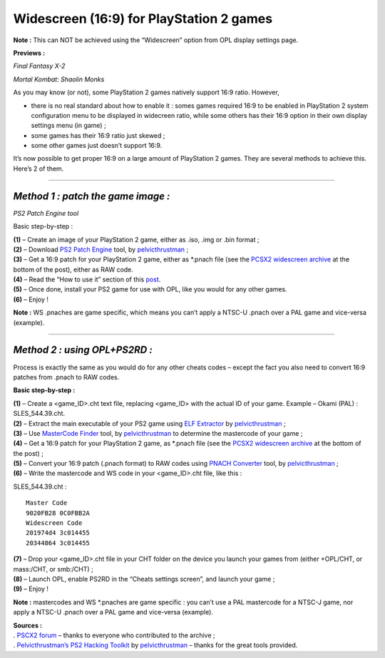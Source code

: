 **Widescreen (16:9) for PlayStation 2 games**
=============================================

**Note :** This can NOT be achieved using the “Widescreen” option from
OPL display settings page.

**Previews :**

.. image:: http://i.imgur.com/gYElt.giff
   :alt: title

*Final Fantasy X-2*

.. image:: http://www.abload.de/img/pcsx2-2012-09-09-23-1jsxm7.gif
   :alt: title

*Mortal Kombat: Shaolin Monks*

As you may know (or not), some PlayStation 2 games natively support 16:9
ratio. However,

-  there is no real standard about how to enable it : somes games
   required 16:9 to be enabled in PlayStation 2 system configuration
   menu to be displayed in widecreen ratio, while some others has their
   16:9 option in their own display settings menu (in game) ;
-  some games has their 16:9 ratio just skewed ;
-  some other games just doesn’t support 16:9.

It’s now possible to get proper 16:9 on a large amount of PlayStation 2
games. They are several methods to achieve this. Here’s 2 of them.

----

*Method 1 : patch the game image :*
-----------------------------------

.. image:: 2155596679-preview.png
   :alt: title

*PS2 Patch Engine tool*

Basic step-by-step :

| **(1)** – Create an image of your PlayStation 2 game, either as .iso,
  .img or .bin format ;
| **(2)** – Download `PS2 Patch
  Engine <http://psx-scene.com/forums/f19/ps2-patch-engine-117652/#post1088717>`__
  tool, by
  `pelvicthrustman <http://psx-scene.com/forums/members/pelvicthrustman/>`__
  ;
| **(3)** – Get a 16:9 patch for your PlayStation 2 game, either as
  \*.pnach file (see the `PCSX2 widescreen
  archive <http://forums.pcsx2.net/Thread-PCSX2-Widescreen-Game-Patches?pid=271674#pid271674>`__
  at the bottom of the post), either as RAW code.
| **(4)** – Read the “How to use it” section of this
  `post <http://psx-scene.com/forums/f19/ps2-patch-engine-117652/#post1088717>`__.
| **(5)** – Once done, install your PS2 game for use with OPL, like you
  would for any other games.
| **(6)** – Enjoy !

**Note :** WS .pnaches are game specific, which means you can’t apply a
NTSC-U .pnach over a PAL game and vice-versa (example).

----

*Method 2 : using OPL+PS2RD :*
------------------------------

Process is exactly the same as you would do for any other cheats codes –
except the fact you also need to convert 16:9 patches from .pnach to RAW
codes.

**Basic step-by-step :**

| **(1)** – Create a <game_ID>.cht text file, replacing <game_ID> with
  the actual ID of your game. Example – Okami (PAL) : SLES_544.39.cht.
| **(2)** – Extract the main executable of your PS2 game using `ELF
  Extractor <http://psx-scene.com/forums/f19/ps2-hacking-toolkit-116460/#post1080650>`__
  by
  `pelvicthrustman <http://psx-scene.com/forums/members/pelvicthrustman/>`__
  ;
| **(3)** – Use `MasterCode
  Finder <http://psx-scene.com/forums/f293/mastercode-finder-110898/#post1038200>`__
  tool, by
  `pelvicthrustman <http://psx-scene.com/forums/members/pelvicthrustman/>`__
  to determine the mastercode of your game ;
| **(4)** – Get a 16:9 patch for your PlayStation 2 game, as \*.pnach
  file (see the `PCSX2 widescreen
  archive <http://forums.pcsx2.net/Thread-PCSX2-Widescreen-Game-Patches?pid=271674#pid271674>`__
  at the bottom of the post) ;
| **(5)** – Convert your 16:9 patch (.pnach format) to RAW codes using
  `PNACH
  Converter <http://psx-scene.com/forums/f293/pnach-converter-2-01-a-110108/#post1031413>`__
  tool, by
  `pelvicthrustman <http://psx-scene.com/forums/members/pelvicthrustman>`__
  ;
| **(6)** – Write the mastercode and WS code in your <game_ID>.cht file,
  like this :

SLES_544.39.cht :

::

   Master Code
   9020FB28 0C0FBB2A
   Widescreen Code
   201974d4 3c014455
   20344864 3c014455

| **(7)** – Drop your <game_ID>.cht file in your CHT folder on the
  device you launch your games from (either +OPL/CHT, or mass:/CHT, or
  smb:/CHT) ;
| **(8)** – Launch OPL, enable PS2RD in the “Cheats settings screen”,
  and launch your game ;
| **(9)** – Enjoy !

**Note :** mastercodes and WS \*.pnaches are game specific : you can’t
use a PAL mastercode for a NTSC-J game, nor apply a NTSC-U .pnach over a
PAL game and vice-versa (example).

| **Sources :**
| . `PSCX2
  forum <http://forums.pcsx2.net/Thread-PCSX2-Widescreen-Game-Patches>`__
  – thanks to everyone who contributed to the archive ;
| . `Pelvicthrustman’s PS2 Hacking
  Toolkit <http://psx-scene.com/forums/f19/ps2-hacking-toolkit-116460/>`__
  by
  `pelvicthrustman <http://psx-scene.com/forums/members/pelvicthrustman/>`__
  – thanks for the great tools provided.

